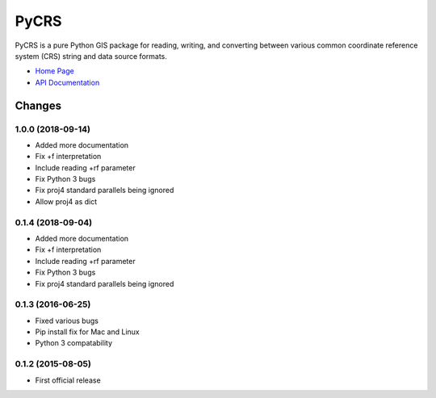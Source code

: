PyCRS
=====

PyCRS is a pure Python GIS package for reading, writing, and converting
between various common coordinate reference system (CRS) string and data
source formats.

-  `Home Page <http://github.com/karimbahgat/PyCRS>`__
-  `API Documentation <http://pythonhosted.org/PyCRS>`__

Changes
-------

1.0.0 (2018-09-14)
~~~~~~~~~~~~~~~~~~

-  Added more documentation
-  Fix +f interpretation
-  Include reading +rf parameter
-  Fix Python 3 bugs
-  Fix proj4 standard parallels being ignored
-  Allow proj4 as dict

0.1.4 (2018-09-04)
~~~~~~~~~~~~~~~~~~

-  Added more documentation
-  Fix +f interpretation
-  Include reading +rf parameter
-  Fix Python 3 bugs
-  Fix proj4 standard parallels being ignored

0.1.3 (2016-06-25)
~~~~~~~~~~~~~~~~~~

-  Fixed various bugs
-  Pip install fix for Mac and Linux
-  Python 3 compatability

0.1.2 (2015-08-05)
~~~~~~~~~~~~~~~~~~

-  First official release

